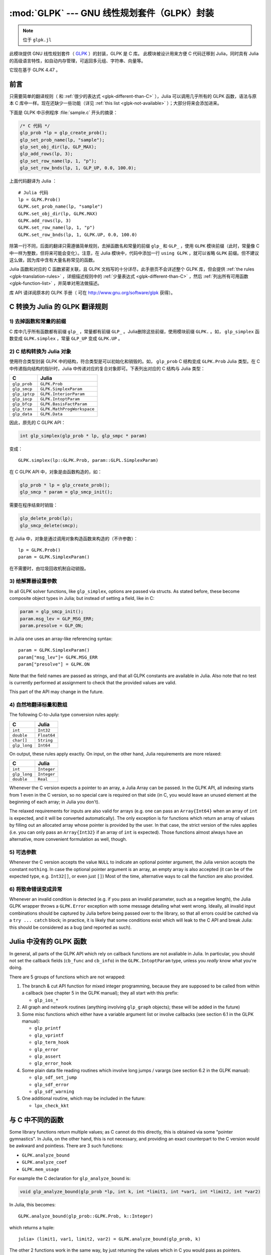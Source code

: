:mod:`GLPK` --- GNU 线性规划套件（GLPK）封装
============================================

.. module:: GLPK
   :synopsis: GLPK 封装

.. note:: 位于 ``glpk.jl``

此模块提供 GNU 线性规划套件（ `GLPK <http://www.gnu.org/software/glpk>`_ ）的封装，GLPK 是 C 库。
此模块被设计用来方便 C 代码迁移到 Julia，同时具有 Julia 的高级语言特性，如自动内存管理，可返回多元组、字符串、向量等。

它现在基于 GLPK 4.47 。

----
前言
----

只需要简单的翻译规则（ 和 :ref:`很少的表达式 <glpk-different-than-C>` ），Julia 可以调用几乎所有的 GLPK 函数，语法与原本 C 库中一样。现在还缺少一些功能（详见 :ref:`this list <glpk-not-available>` ）；大部分将来会添加进来。

下面是 GLPK 中示例程序 :file:`sample.c` 开头的摘录：

.. code-block:: c

    /* C 代码 */
    glp_prob *lp = glp_create_prob();
    glp_set_prob_name(lp, "sample");
    glp_set_obj_dir(lp, GLP_MAX);
    glp_add_rows(lp, 3);
    glp_set_row_name(lp, 1, "p");
    glp_set_row_bnds(lp, 1, GLP_UP, 0.0, 100.0);

上面代码翻译为 Julia ： ::

    # Julia 代码
    lp = GLPK.Prob()
    GLPK.set_prob_name(lp, "sample")
    GLPK.set_obj_dir(lp, GLPK.MAX)
    GLPK.add_rows(lp, 3)
    GLPK.set_row_name(lp, 1, "p")
    GLPK.set_row_bnds(lp, 1, GLPK.UP, 0.0, 100.0)

除第一行不同，后面的翻译只需遵循简单规则，去掉函数名和常量的前缀 ``glp_`` 和 ``GLP_`` ，使用 ``GLPK`` 模块前缀（此时，常量像 C 中一样为整数，但将来可能会变化）。注意，在 Julia 模块中，代码中添加一行 ``using GLPK`` ，就可以省略 ``GLPK`` 前缀。但不建议这么做，因为库中含有大量名称常见的函数。

Julia 函数和对应的 C 函数紧密关联，且 GLPK 文档写的十分详尽，此手册页不会详述整个 GLPK 库，但会提供 :ref:`the rules <glpk-translation-rules>` ，详细描述规则中的 :ref:`少量表达式 <glpk-different-than-C>` ，然后 :ref:`列出所有可用函数 <glpk-function-list>` ，并简单对用法做描述。

库 API 请详阅原本的 GLPK 手册（ 可在 http://www.gnu.org/software/glpk 获得）。

.. _glpk-translation-rules:

-------------------------------
C 转换为 Julia 的 GLPK 翻译规则
-------------------------------

1) 去掉函数和常量的前缀
^^^^^^^^^^^^^^^^^^^^^^^

C 库中几乎所有函数都有前缀 ``glp_`` ，常量都有前缀 ``GLP_`` 。Julia删除这些前缀，使用模块前缀 ``GLPK.`` 。如， ``glp_simplex`` 函数变成 ``GLPK.simplex`` ，常量 ``GLP_UP`` 变成 ``GLPK.UP`` 。

2) C 结构转换为 Julia 对象
^^^^^^^^^^^^^^^^^^^^^^^^^^

使用符合类型封装 GLPK 中的结构，符合类型是可以初始化和销毁的。如， ``glp_prob`` C 结构变成 ``GLPK.Prob`` Julia 类型。在 C 中传递指向结构的指针时，Julia 中传递对应的复合对象即可。下表列出对应的 C 结构与 Julia 类型：

+---------------+----------------------------+
|  C            |  Julia                     |
+===============+============================+
| ``glp_prob``  | ``GLPK.Prob``              |
+---------------+----------------------------+
| ``glp_smcp``  | ``GLPK.SimplexParam``      |
+---------------+----------------------------+
| ``glp_iptcp`` | ``GLPK.InteriorParam``     |
+---------------+----------------------------+
| ``glp_iocp``  | ``GLPK.IntoptParam``       |
+---------------+----------------------------+
| ``glp_bfcp``  | ``GLPK.BasisFactParam``    |
+---------------+----------------------------+
| ``glp_tran``  | ``GLPK.MathProgWorkspace`` |
+---------------+----------------------------+
| ``glp_data``  | ``GLPK.Data``              |
+---------------+----------------------------+

因此，原先的 C GLPK API：

.. code-block:: c

    int glp_simplex(glp_prob * lp, glp_smpc * param)

变成： ::

    GLPK.simplex(lp::GLPK.Prob, param::GLPL.SimplexParam)

在 C GLPK API 中，对象是由函数构造的，如：

.. code-block:: c

    glp_prob * lp = glp_create_prob();
    glp_smcp * param = glp_smcp_init();

需要在程序结束时销毁：

.. code-block:: c

    glp_delete_prob(lp);
    glp_smcp_delete(smcp);

在 Julia 中，对象是通过调用对象构造函数来构造的（不许参数）： ::

    lp = GLPK.Prob()
    param = GLPK.SimplexParam()

在不需要时，由垃圾回收机制自动销毁。


3) 给解算器设置参数
^^^^^^^^^^^^^^^^^^^

In all GLPK solver functions, like ``glp_simplex``, options are passed via structs. As stated before, these become
composite object types in Julia; but instead of setting a field, like in C:

.. code-block:: c

    param = glp_smcp_init();
    param.msg_lev = GLP_MSG_ERR;
    param.presolve = GLP_ON;

in Julia one uses an array-like referencing syntax::

    param = GLPK.SimplexParam()
    param["msg_lev"]= GLPK.MSG_ERR
    param["presolve"] = GLPK.ON

Note that the field names are passed as strings, and that all GLPK constants are available in Julia.
Also note that no test is currently performed at assignment to check that the provided values are valid.

This part of the API may change in the future.


4) 自然地翻译标量和数组
^^^^^^^^^^^^^^^^^^^^^^^

The following C-to-Julia type conversion rules apply:

+--------------+-------------+
| C            | Julia       |
+==============+=============+
| ``int``      | ``Int32``   |
+--------------+-------------+
| ``double``   | ``Float64`` |
+--------------+-------------+
| ``char[]``   | ``String``  |
+--------------+-------------+
| ``glp_long`` | ``Int64``   |
+--------------+-------------+

On output, these rules apply exactly. On input, on the other hand, Julia requirements are more relaxed:

+--------------+-------------+
| C            | Julia       |
+==============+=============+
| ``int``      | ``Integer`` |
+--------------+-------------+
| ``glp_long`` | ``Integer`` |
+--------------+-------------+
| ``double``   | ``Real``    |
+--------------+-------------+

Whenever the C version expects a pointer to an array, a Julia Array can be passed. In the GLPK API, all indexing
starts from 1 even in the C version, so no special care is required on that side (in C, you would leave an
unused element at the beginning of each array; in Julia you don't).

The relaxed requirements for inputs are also valid for arrays (e.g. one can pass an ``Array{Int64}`` when an array
of ``int`` is expected, and it will be converted automatically). The only exception is for functions which
return an array of values by filling out an allocated array whose pointer is provided by the user.
In that case, the strict version of the rules applies (i.e. you can only pass an ``Array{Int32}`` if an
array of ``int`` is expected). Those functions almost always have an alternative, more convenient formulation
as well, though.


5) 可选参数
^^^^^^^^^^^

Whenever the C version accepts the value ``NULL`` to indicate an optional pointer argument, the Julia version
accepts the constant ``nothing``. In case the optional pointer argument is an array, an empty array is
also accepted (it can be of the expected type, e.g. ``Int32[]``, or even just ``[]``)
Most of the time, alternative ways to call the function are also provided.


6) 将致命错误变成异常
^^^^^^^^^^^^^^^^^^^^^

Whenever an invalid condition is detected (e.g. if you pass an invalid parameter, such as a negative length),
the Julia GLPK wrapper throws a ``GLPK.Error`` exception with some message detailing what went wrong.
Ideally, all invalid input combinations should be captured by Julia before being passed
over to the library, so that all errors could be catched via a ``try ... catch`` block;
in practice, it is likely that some conditions exist which will leak to the C API and break Julia: this should be
considered as a bug (and reported as such).

.. _glpk-not-available:

------------------------
Julia 中没有的 GLPK 函数
------------------------

In general, all parts of the GLPK API which rely on callback functions are not avaliable in Julia.
In particular, you should not set the callback fields (``cb_func`` and ``cb_info``) in the ``GLPK.IntoptParam``
type, unless you *really* know what you're doing.

There are 5 groups of functions which are not wrapped:

1. The branch & cut API function for mixed integer programming, because they are supposed to be called from
   within a callback (see chapter 5 in the GLPK manual); they all start with this prefix:

   * ``glp_ios_*``

2. All graph and network routines (anything involving ``glp_graph`` objects); these will be added in the future)

3. Some misc functions which either have a variable argument list or involve callbacks (see section 6.1 in the GLPK
   manual):

   * ``glp_printf``
   * ``glp_vprintf``
   * ``glp_term_hook``
   * ``glp_error``
   * ``glp_assert``
   * ``glp_error_hook``

4. Some plain data file reading routines which involve long jumps / varargs (see section 6.2 in the GLPK manual):

   * ``glp_sdf_set_jump``
   * ``glp_sdf_error``
   * ``glp_sdf_warning``


5. One additional routine, which may be included in the future:

   * ``lpx_check_kkt``

.. _glpk-different-than-C:

-----------------
与 C 中不同的函数
-----------------

Some library functions return multiple values; as C cannot do this directly, this is obtained via some "pointer gymnastics".
In Julia, on the other hand, this is not necessary, and providing an exact counterpart to the C version would be awkward and
pointless. There are 3 such functions:

* ``GLPK.analyze_bound``
* ``GLPK.analyze_coef``
* ``GLPK.mem_usage``

For example the C declaration for ``glp_analyze_bound`` is:

.. code-block:: c

    void glp_analyze_bound(glp_prob *lp, int k, int *limit1, int *var1, int *limit2, int *var2)

In Julia, this becomes::

    GLPK.analyze_bound(glp_prob::GLPK.Prob, k::Integer)

which returns a tuple::

    julia> (limit1, var1, limit2, var2) = GLPK.analyze_bound(glp_prob, k)
    
The other 2 functions work in the same way, by just returning the values which in C you would pass
as pointers.

Some other functions have both a strictly-compatible calling form, for simplifying C code porting,
and some more convenient Julia counterparts. See :ref:`the list below <glpk-function-list>` for more details.

One function has a different return value: ``GLPK.version`` returns a tuple of integer with the major and minor
version numbers, rather then a string.

.. _glpk-function-list:

------------------------
Julia 中的 GLPK 函数列表
------------------------

As stated above, this list only offers a brief explanation of what each function does and presents alternative
calling forms when available. Refer to the GLPK manual for a complete description.

.. function:: set_prob_name(glp_prob, name)

    Assigns a name to the problem object (or deletes it if ``name`` is empty or ``nothing``).

.. function:: set_obj_name(glp_prob, name)

    Assigns a name to the objective function (or deletes it if ``name`` is empty or ``nothing``).

.. function:: set_obj_dir(glp_prob, dir)

    Sets the optimization direction, ``GLPK.MIN`` (minimization) or ``GLPK.MAX`` (maximization).

.. function:: add_rows(glp_prob, rows)

    Adds the given number of rows (constraints) to the problem object; returns the number of
    the first new row added.

.. function:: add_cols(glp_prob, cols)

    Adds the given number of columns (structural variables) to the problem object; returns the number of
    the first new column added.

.. function:: set_row_name(glp_prob, row, name)

    Assigns a name to the specified row (or deletes it if ``name`` is empty or ``nothing``).

.. function:: set_col_name(glp_prob, col, name)

    Assigns a name to the specified column (or deletes it if ``name`` is empty or ``nothing``).

.. function:: set_row_bnds(glp_prob, row, bounds_type, lb, ub)

    Sets the type and bounds on a row. ``type`` must be one of ``GLPK.FR`` (free), ``GLPK.LO`` (lower bounded),
    ``GLPK.UP`` (upper bounded), ``GLPK.DB`` (double bounded), ``GLPK.FX`` (fixed).

    At initialization, each row is free.

.. function:: set_col_bnds(glp_prob, col, bounds_type, lb, ub)

    Sets the type and bounds on a column. ``type`` must be one of ``GLPK.FR`` (free), ``GLPK.LO`` (lower bounded),
    ``GLPK.UP`` (upper bounded), ``GLPK.DB`` (double bounded), ``GLPK.FX`` (fixed).

    At initialization, each column is fixed at 0.

.. function:: set_obj_coef(glp_prob, col, coef)

    Sets the objective coefficient to a column (``col`` can be 0 to indicate the constant term of the objective function).

.. function:: set_mat_row(glp_prob, row, [len,] ind, val)

    Sets (replaces) the content of a row. The content is specified in sparse format: ``ind`` is a vector of indices,
    ``val`` is the vector of corresponding values. ``len`` is the number of vector elements which will be considered,
    and must be less or equal to the length of both ``ind`` and ``val``.  If ``len`` is 0, ``ind`` and/or ``val`` can be ``nothing``.

    In Julia, ``len`` can be omitted, and then it is inferred from ``ind`` and ``val`` (which need to have the same length
    in such case).

.. function:: set_mat_col(glp_prob, col, [len,] ind, val)

    Sets (replaces) the content of a column. Everything else is like ``set_mat_row``.

.. function:: load_matrix(glp_prob, [numel,] ia, ja, ar)
              load_matrix(glp_prob, A)

    Sets (replaces) the content matrix (i.e. sets all  rows/coluns at once). The matrix is passed in sparse
    format.

    In the first form (original C API), it's passed via 3 vectors: ``ia`` and ``ja`` are for rows/columns
    indices, ``ar`` is for values. ``numel`` is the number of elements which will be read and must be less or
    equal to the length of any of the 3 vectors. If ``numel`` is 0, any of the vectors can be passed as ``nothing``.

    In Julia, ``numel`` can be omitted, and then it is inferred from ``ia``, ``ja`` and ``ar`` (which need to have the same length
    in such case).

    Also, in Julia there's a second, simpler calling form, in which the matrix is passed as a ``SparseMatrixCSC`` object.

.. function:: check_dup(rows, cols, [numel,] ia, ja)

    Check for duplicates in the indices vectors ``ia`` and ``ja``. ``numel`` has the same meaning and (optional) use as in
    ``load_matrix``. 返回0 if no duplicates/out-of-range indices are found, or a positive number indicating where a duplicate
    occurs, or a negative number indicating an out-of-bounds index.

.. function:: sort_matrix(glp_prob)

    Sorts the elements of the problem object's matrix.

.. function:: del_rows(glp_prob, [num_rows,] rows_ids)

    删除rows from the problem object. Rows are specified in the ``rows_ids`` vector. ``num_rows`` is the number of elements
    of ``rows_ids`` which will be considered, and must be less or equal to the length id ``rows_ids``. If ``num_rows`` is 0, ``rows_ids``
    can be ``nothing``. In Julia, ``num_rows`` is optional (it's inferred from ``rows_ids`` if not given).

.. function:: del_cols(glp_prob, cols_ids)

    删除columns from the problem object. See ``del_rows``.

.. function:: copy_prob(glp_prob_dest, glp_prob, copy_names)

    Makes a copy of the problem object. The flag ``copy_names`` determines if names are copied, and must be either ``GLPK.ON`` or ``GLPK.OFF``.

.. function:: erase_prob(glp_prob)

    Resets the problem object.

.. function:: get_prob_name(glp_prob)

    返回the problem object's name. Unlike the C version, if the problem has no assigned name, returns an empty string.

.. function:: get_obj_name(glp_prob)

    返回the objective function's name. Unlike the C version, if the objective has no assigned name, returns an empty string.

.. function:: get_obj_dir(glp_prob)

    返回the optimization direction, ``GLPK.MIN`` (minimization) or ``GLPK.MAX`` (maximization).

.. function:: get_num_rows(glp_prob)

    返回the current number of rows.

.. function:: get_num_cols(glp_prob)

    返回the current number of columns.

.. function:: get_row_name(glp_prob, row)

    返回the name of the specified row. Unlike the C version, if the row has no assigned name, returns an empty string.

.. function:: get_col_name(glp_prob, col)

    返回the name of the specified column. Unlike the C version, if the column has no assigned name, returns an empty string.

.. function:: get_row_type(glp_prob, row)

    返回the type of the specified row: ``GLPK.FR`` (free), ``GLPK.LO`` (lower bounded),
    ``GLPK.UP`` (upper bounded), ``GLPK.DB`` (double bounded), ``GLPK.FX`` (fixed).

.. function:: get_row_lb(glp_prob, row)

    返回the lower bound of the specified row, ``-DBL_MAX`` if unbounded.

.. function:: get_row_ub(glp_prob, row)

    返回the upper bound of the specified row, ``+DBL_MAX`` if unbounded.

.. function:: get_col_type(glp_prob, col)

    返回the type of the specified column: ``GLPK.FR`` (free), ``GLPK.LO`` (lower bounded),
    ``GLPK.UP`` (upper bounded), ``GLPK.DB`` (double bounded), ``GLPK.FX`` (fixed).

.. function:: get_col_lb(glp_prob, col)

    返回the lower bound of the specified column, ``-DBL_MAX`` if unbounded.

.. function:: get_col_ub(glp_prob, col)

    返回the upper bound of the specified column, ``+DBL_MAX`` if unbounded.

.. function:: get_obj_coef(glp_prob, col)

    返回 the objective coefficient to a column (``col`` can be 0 to indicate the constant term of the objective function).

.. function:: get_num_nz(glp_prob)

    返回 the number of non-zero elements in the constraint matrix.

.. function:: get_mat_row(glp_prob, row, ind, val)
              get_mat_row(glp_prob, row)

    返回the contents of a row. In the first form (original C API), it fills the ``ind`` and ``val`` vectors provided,
    which must be of type ``Vector{Int32}`` and ``Vector{Float64}`` respectively, and have a sufficient length to hold the result
    (or they can be empty or ``nothing``, and then they're not filled). It returns the length of the result.

    In Julia, there's a second, simpler calling form which allocates and returns the two vectors as ``(ind, val)``.

.. function:: get_mat_col(glp_prob, col, ind, val)
              get_mat_col(glp_prob, col)

    返回the contents of a column. See ``get_mat_row``.

.. function:: create_index(glp_prob)

    Creates the name index (used by ``find_row``, ``find_col``) for the problem object.

.. function:: find_row(glp_prob, name)

    Finds the numeric id of a row by name. 返回0 if no row with the given name is found.

.. function:: find_col(glp_prob, name)

    Finds the numeric id of a column by name. 返回0 if no column with the given name is found.

.. function:: delete_index(glp_prob)

    删除the name index for the problem object.

.. function:: set_rii(glp_prob, row, rii)

    Sets the rii scale factor for the specified row.

.. function:: set_sjj(glp_prob, col, sjj)

    Sets the sjj scale factor for the specified column.

.. function:: get_rii(glp_prob, row)

    返回the rii scale factor for the specified row.

.. function:: get_sjj(glp_prob, col)

    返回the sjj scale factor for the specified column.

.. function:: scale_prob(glp_prob, flags)

    Performs automatic scaling of problem data for the problem object. The parameter ``flags`` can be ``GLPK.SF_AUTO`` (automatic)
    or a bitwise OR of the forllowing: ``GLPK.SF_GM`` (geometric mean), ``GLPK.SF_EQ`` (equilibration), ``GLPK.SF_2N`` (nearest power of 2),
    ``GLPK.SF_SKIP`` (skip if well scaled).

.. function:: unscale_prob(glp_prob)

    Unscale the problem data (cancels the scaling effect).

.. function:: set_row_stat(glp_prob, row, stat)

    Sets the status of the specified row. ``stat`` must be one of: ``GLPK.BS`` (basic), ``GLPK.NL`` (non-basic lower bounded),
    ``GLPK.NU`` (non-basic upper-bounded), ``GLPK.NF`` (non-basic free), ``GLPK.NS`` (non-basic fixed).

.. function:: set_col_stat(glp_prob, col, stat)

    Sets the status of the specified column. ``stat`` must be one of: ``GLPK.BS`` (basic), ``GLPK.NL`` (non-basic lower bounded),
    ``GLPK.NU`` (non-basic upper-bounded), ``GLPK.NF`` (non-basic free), ``GLPK.NS`` (non-basic fixed).

.. function:: std_basis(glp_prob)

    构造the standard (trivial) initial LP basis for the problem object.

.. function:: adv_basis(glp_prob, [flags])

    构造an advanced initial LP basis for the problem object. The flag ``flags`` is optional; it must be 0 if given.

.. function:: cpx_basis(glp_prob)

    构造an initial LP basis for the problem object with the algorithm proposed by R. Bixby.

.. function:: simplex(glp_prob, [glp_param])

    The routine ``simplex`` is a driver to the LP solver based on the simplex
    method. This routine retrieves problem data from the specified problem
    object, calls the solver to solve the problem instance, and stores results of
    computations back into the problem object.

    The parameters are specified via the optional ``glp_param`` argument, which is of type ``GLPK.SimplexParam``
    (or ``nothing`` to use the default settings).

    返回0 in case of success, or a non-zero flag specifying the reason for failure: ``GLPK.EBADB`` (invalid base),
    ``GLPK.ESING`` (singular matrix), ``GLPK.ECOND`` (ill-conditioned matrix), ``GLPK.EBOUND`` (incorrect bounds),
    ``GLPK.EFAIL`` (solver failure), ``GLPK.EOBJLL`` (lower limit reached), ``GLPK.EOBJUL`` (upper limit reached),
    ``GLPK.ITLIM`` (iterations limit exceeded), ``GLPK.ETLIM`` (time limit exceeded), ``GLPK.ENOPFS`` (no primal feasible
    solution), ``GLPK.ENODFS`` (no dual feasible solution).

.. function:: exact(glp_prob, [glp_param])

    A tentative implementation of the primal two-phase simplex method based on exact (rational) arithmetic. Similar to
    ``simplex``. The optional ``glp_param`` is of type ``GLPK.SimplexParam``.

    The possible return values are ``0`` (success) or ``GLPK.EBADB``, ``GLPK.ESING``, ``GLPK.EBOUND``,
    ``GLPK.EFAIL``, ``GLPK.ITLIM``, ``GLPK.ETLIM`` (see :func:`simplex`).

.. function:: init_smcp(glp_param)

    Initializes a ``GLPK.SimplexParam`` object with the default values. In Julia, this is done at object creation time; this
    function can be used to reset the object.

.. function:: get_status(glp_prob)

    返回the generic status of the current basic solution: ``GLPK.OPT`` (optimal),
    ``GLPK.FEAS`` (feasible), ``GLPK.INFEAS`` (infeasible), ``GLPK.NOFEAS`` (no feasible solution), ``GLPK.UNBND``
    (unbounded solution), ``GLPK.UNDEF`` (undefined).

.. function:: get_prim_stat(glp_prob)

    返回the status of the primal basic solution: ``GLPK.FEAS``, ``GLPK.INFEAS``, ``GLPK.NOFEAS``,
    ``GLPK.UNDEF`` (see :func:`get_status`).

.. function:: get_dual_stat(glp_prob)

    返回the status of the dual basic solution: ``GLPK.FEAS``, ``GLPK.INFEAS``, ``GLPK.NOFEAS``,
    ``GLPK.UNDEF`` (see :func:`get_status`).

.. function:: get_obj_val(glp_prob)

    返回the current value of the objective function.

.. function:: get_row_stat(glp_prob, row)

    返回the status of the specified row: ``GLPK.BS``, ``GLPK.NL``, ``GLPK.NU``, ``GLPK.NF``,
    ``GLPK.NS`` (see :func:`set_row_stat`).

.. function:: get_row_prim(glp_prob, row)

    返回the primal value of the specified row.

.. function:: get_row_dual(glp_prob, row)

    返回the dual value (reduced cost) of the specified row.

.. function:: get_col_stat(glp_prob, col)

    返回the status of the specified column: ``GLPK.BS``, ``GLPK.NL``, ``GLPK.NU``, ``GLPK.NF``,
    ``GLPK.NS`` (see :func:`set_row_stat`).

.. function:: get_col_prim(glp_prob, col)

    返回the primal value of the specified column.

.. function:: get_col_dual(glp_prob, col)

    返回the dual value (reduced cost) of the specified column.

.. function:: get_unbnd_ray(glp_prob)

    返回the number k of a variable, which causes primal or dual unboundedness (if 1 <= k <= rows
    it's row k; if rows+1 <= k <= rows+cols it's column k-rows, if k=0 such variable is not defined).

.. function:: interior(glp_prob, [glp_param])

    The routine ``interior`` is a driver to the LP solver based on the primal-dual
    interior-point method. This routine retrieves problem data from the
    specified problem object, calls the solver to solve the problem instance, and
    stores results of computations back into the problem object.

    The parameters are specified via the optional ``glp_param`` argument, which is of type ``GLPK.InteriorParam``
    (or ``nothing`` to use the default settings).

    返回 0 in case of success, or a non-zero flag specifying the reason for failure: ``GLPK.EFAIL`` (solver failure),
    ``GLPK.ENOCVG`` (very slow convergence, or divergence), ``GLPK.ITLIM`` (iterations limit exceeded),
    ``GLPK.EINSTAB`` (numerical instability).

.. function:: init_iptcp(glp_param)

    Initializes a ``GLPK.InteriorParam`` object with the default values. In Julia, this is done at object creation time; this
    function can be used to reset the object.

.. function:: ipt_status(glp_prob)

    返回the status of the interior-point solution: ``GLPK.OPT`` (optimal),
    ``GLPK.INFEAS`` (infeasible), ``GLPK.NOFEAS`` (no feasible solution), ``GLPK.UNDEF`` (undefined).

.. function:: ipt_obj_val(glp_prob)

    返回the current value of the objective function for the interior-point solution.

.. function:: ipt_row_prim(glp_prob, row)

    返回the primal value of the specified row for the interior-point solution.

.. function:: ipt_row_dual(glp_prob, row)

    返回the dual value (reduced cost) of the specified row for the interior-point solution.

.. function:: ipt_col_prim(glp_prob, col)

    返回the primal value of the specified column for the interior-point solution.

.. function:: ipt_col_dual(glp_prob, col)

    返回the dual value (reduced cost) of the specified column for the interior-point solution.

.. function:: set_col_kind(glp_prob, col, kind)

    Sets the kind for the specified column (for mixed-integer programming). ``kind`` must be one of:
    ``GLPK.CV`` (continuous), ``GLPK.IV`` (integer), ``GLPK.BV`` (binary, 0/1).

.. function:: get_col_kind(glp_prob, col)

    返回the kind for the specified column (see :func:`set_col_kind`).

.. function:: get_num_int(glp_prob)

    返回the number of columns marked as integer (including binary).

.. function:: get_num_bin(glp_prob)

    返回the number of columns marked binary.

.. function:: intopt(glp_prob, [glp_param])

    The routine ``intopt`` is a driver to the mixed-integer-programming (MIP) solver
    based on the branch- and-cut method, which is a hybrid of branch-and-bound
    and cutting plane methods.

    The parameters are specified via the optional ``glp_param`` argument, which is of type ``GLPK.IntoptParam``
    (or ``nothing`` to use the default settings).

    返回 0 in case of success, or a non-zero flag specifying the reason for failure: ``GLPK.EBOUND`` (incorrect bounds),
    ``GLPK.EROOT`` (no optimal LP basis given), ``GLPK.ENOPFS`` (no primal feasible LP solution), ``GLPK.ENODFS`` (no dual
    feasible LP solution), ``GLPK.EFAIL`` (solver failure), ``GLPK.EMIPGAP`` (mip gap tolearance reached), ``GLPK.ETLIM``
    (time limit exceeded), ``GLPK.ESTOP`` (terminated by application).

.. function:: init_iocp(glp_param)

    Initializes a ``GLPK.IntoptParam`` object with the default values. In Julia, this is done at object creation time; this
    function can be used to reset the object.

.. function:: mip_status(glp_prob)

    返回the generic status of the MIP solution: ``GLPK.OPT`` (optimal),
    ``GLPK.FEAS`` (feasible), ``GLPK.NOFEAS`` (no feasible solution), ``GLPK.UNDEF`` (undefined).

.. function:: mip_obj_val(glp_prob)

    返回the current value of the objective function for the MIP solution.

.. function:: mip_row_val(glp_prob, row)

    返回the value of the specified row for the MIP solution.

.. function:: mip_col_val(glp_prob, col)

    返回the value of the specified column for the MIP solution.

.. function:: read_mps(glp_prob, format, [param,] filename)

    Reads problem data in MPS format from a text file. ``format`` must be one of ``GLPK.MPS_DECK`` (fixed, old) or ``GLPK.MPS_FILE``
    (free, modern). ``param`` is optional; if given it must be ``nothing``.

    返回 0 upon success; throws an error in case of failure.

.. function:: write_mps(glp_prob, format, [param,] filename)

    Writes problem data in MPS format from a text file. See ``read_mps``.

    返回 0 upon success; throws an error in case of failure.

.. function:: read_lp(glp_prob, [param,] filename)

    Reads problem data in CPLEX LP format from a text file. ``param`` is optional; if given it must be ``nothing``.

    返回 0 upon success; throws an error in case of failure.

.. function:: write_lp(glp_prob, [param,] filename)

    Writes problem data in CPLEX LP format from a text file. See ``read_lp``.

    返回 0 upon success; throws an error in case of failure.

.. function:: read_prob(glp_prob, [flags,] filename)

    Reads problem data in GLPK LP/MIP format from a text file. ``flags`` is optional; if given it must be 0.

    返回 0 upon success; throws an error in case of failure.

.. function:: write_prob(glp_prob, [flags,] filename)

    Writes problem data in GLPK LP/MIP format from a text file. See ``read_prob``.

    返回 0 upon success; throws an error in case of failure.

.. function:: mpl_read_model(glp_tran, filename, skip)

    Reads the model section and, optionally, the data section, from a text file in MathProg format, and stores it
    in ``glp_tran``, which is a ``GLPK.MathProgWorkspace`` object. If ``skip`` is nonzero, the data section is skipped
    if present.

    返回 0 upon success; throws an error in case of failure.

.. function:: mpl_read_data(glp_tran, filename)

    Reads data section from a text file in MathProg format and stores it in ``glp_tran``, which is a
    ``GLPK.MathProgWorkspace`` object. May be called more than once.

    返回 0 upon success; throws an error in case of failure.

.. function:: mpl_generate(glp_tran, [filename])

    Generates the model using its description stored in the ``GLPK.MathProgWorkspace`` translator workspace ``glp_tran``.
    The optional ``filename`` specifies an output file; if not given or ``nothing``, the terminal is used.

    返回 0 upon success; throws an error in case of failure.

.. function:: mpl_build_prob(glp_tran, glp_prob)

    Transfer information from the ``GLPK.MathProgWorkspace`` translator workspace ``glp_tran`` to the ``GLPK.Prob`` problem
    object ``glp_prob``.

.. function:: mpl_postsolve(glp_tran, glp_prob, sol)

    Copies the solution from the ``GLPK.Prob`` problem object ``glp_prob`` to the ``GLPK.MathProgWorkspace`` translator workspace
    ``glp_tran`` and then executes all the remaining model statements, which follow the solve statement.

    The parameter ``sol`` specifies which solution should be copied from the problem object to the workspace: ``GLPK.SOL`` (basic),
    ``GLPK.IPT`` (interior-point), ``GLPK.MIP`` (MIP).

    返回 0 upon success; throws an error in case of failure.

.. function:: print_sol(glp_prob, filename)

    Writes the current basic solution to a text file, in printable format.

    返回 0 upon success; throws an error in case of failure.

.. function:: read_sol(glp_prob, filename)

    Reads the current basic solution from a text file, in the format used by ``write_sol``.

    返回 0 upon success; throws an error in case of failure.

.. function:: write_sol(glp_prob, filename)

    Writes the current basic solution from a text file, in a format which can be read by ``read_sol``.

    返回 0 upon success; throws an error in case of failure.

.. function:: print_ipt(glp_prob, filename)

    Writes the current interior-point solution to a text file, in printable format.

    返回 0 upon success; throws an error in case of failure.

.. function:: read_ipt(glp_prob, filename)

    Reads the current interior-point solution from a text file, in the format used by ``write_ipt``.

    返回 0 upon success; throws an error in case of failure.

.. function:: write_ipt(glp_prob, filename)

    Writes the current interior-point solution from a text file, in a format which can be read by ``read_ipt``.

    返回 0 upon success; throws an error in case of failure.

.. function:: print_mip(glp_prob, filename)

    Writes the current MIP solution to a text file, in printable format.

    返回 0 upon success; throws an error in case of failure.

.. function:: read_mip(glp_prob, filename)

    Reads the current MIP solution from a text file, in the format used by ``write_mip``.

    返回0 upon success; throws an error in case of failure.

.. function:: write_mip(glp_prob, filename)

    Writes the current MIP solution from a text file, in a format which can be read by ``read_mip``.

    返回 0 upon success; throws an error in case of failure.

.. function:: print_ranges(glp_prob, [[len,] list,] [flags,] filename)

    Performs sensitivity analysis of current optimal basic solution and writes the analysis report
    in human-readable format to a text file. ``list`` is a vector specifying the rows/columns to analyze
    (if 1 <= list[i] <= rows, analyzes row list[i]; if rows+1 <= list[i] <= rows+cols, analyzes column
    list[i]-rows). ``len`` is the number of elements of ``list`` which will be consideres, and must be smaller
    or equal to the length of the list. In Julia, ``len`` is optional (it's inferred from ``len`` if not given).
    ``list`` can be empty of ``nothing`` or not given at all, implying all indices will be analyzed. ``flags`` is
    optional, and must be 0 if given.

    To call this function, the current basic solution must be optimal, and the basis factorization must exist.

    返回 0 upon success, non-zero otherwise.

.. function:: bf_exists(glp_prob)

    返回non-zero if the basis fatorization for the current basis exists, 0 otherwise.

.. function:: factorize(glp_prob)

    Computes the basis factorization for the current basis.

    返回 0 if successful, otherwise: ``GLPK.EBADB`` (invalid matrix), ``GLPK.ESING`` (singluar matrix),
    ``GLPK.ECOND`` (ill-conditioned matrix).

.. function:: bf_updated(glp_prob)

    返回 0 if the basis factorization was computed from scratch, non-zero otherwise.

.. function:: get_bfcp(glp_prob, glp_param)

    Retrieves control parameters, which are used on computing and updating the basis factorization
    associated with the problem object, and stores them in the ``GLPK.BasisFactParam`` object ``glp_param``.

.. function:: set_bfcp(glp_prob, [glp_param])

    Sets the control parameters stored in the ``GLPK.BasisFactParam`` object ``glp_param`` into the problem
    object. If ``glp_param`` is ``nothing`` or is omitted, resets the parameters to their defaults.

    The ``glp_param`` should always be retreived via ``get_bfcp`` before changing its values and calling
    this function.

.. function:: get_bhead(glp_prob, k)

    返回the basis header information for the current basis. ``k`` is a row index.
    
    返回either i such that 1 <= i <= rows, if ``k`` corresponds to i-th auxiliary variable,
    or rows+j such that 1 <= j <= columns, if ``k`` corresponds to the j-th structural variable.

.. function:: get_row_bind(glp_prob, row)

    返回the index of the basic variable ``k`` which is associated with the specified row, or ``0`` if
    the variable is non-basic. If ``GLPK.get_bhead(glp_prob, k) == row``, then ``GLPK.get_bind(glp_prob, row) = k``.

.. function:: get_col_bind(glp_prob, col)

    返回the index of the basic variable ``k`` which is associated with the specified column, or ``0`` if
    the variable is non-basic. If ``GLPK.get_bhead(glp_prob, k) == rows+col``, then ``GLPK.get_bind(glp_prob, col) = k``.

.. function:: ftran(glp_prob, v)

    Performs forward transformation (FTRAN), i.e. it solves the system Bx = b, where B is the basis matrix,
    x is the vector of unknowns to be computed, b is the vector of right-hand sides. At input, ``v`` represents the
    vector b; at output, it contains the vector x. ``v`` must be a ``Vector{Float64}`` whose length is the number of rows.

.. function:: btran(glp_prob, v)

    Performs backward transformation (BTRAN), i.e. it solves the system ``B'x = b``, where ``B`` is the transposed of the basis
    matrix, ``x`` is the vector of unknowns to be computed, ``b`` is the vector of right-hand sides. At input, ``v`` represents the
    vector ``b``; at output, it contains the vector ``x``. ``v`` must be a ``Vector{Float64}`` whose length is the number of rows.

.. function:: warm_up(glp_prob)

    "Warms up" the LP basis using current statuses assigned to rows and columns, i.e. computes factorization of the basis
    matrix (if it does not exist), computes primal and dual components of basic solution, and determines the solution status.

    返回 0 if successful, otherwise: ``GLPK.EBADB`` (invalid matrix), ``GLPK.ESING`` (singluar matrix),
    ``GLPK.ECOND`` (ill-conditioned matrix).

.. function:: eval_tab_row(glp_prob, k, ind, val)
              eval_tab_row(glp_prob, k)

    Computes a row of the current simplex tableau which corresponds to some basic variable specified by the parameter ``k``.
    If 1 <= ``k`` <= rows, uses ``k``-th auxiliary variable; if rows+1 <= ``k`` <= rows+cols, uses (``k``-rows)-th structural
    variable. The basis factorization must exist.

    In the first form, stores the result in the provided vectors ``ind`` and ``val``, which must be of type ``Vector{Int32}`` and
    ``Vector{Float64}``, respectively, and returns the length of the outcome; in Julia, the vectors will be resized as needed to hold
    the result.

    In the second, simpler form, ``ind`` and ``val`` are returned in a tuple as the output of the function.

.. function:: eval_tab_col(glp_prob, k, ind, val)
              eval_tab_col(glp_prob, k)

    Computes a column of the current simplex tableau which corresponds to some non-basic variable specified by the parameter ``k``.
    See ``eval_tab_row``.

.. function:: transform_row(glp_prob, [len,] ind, val)

    Performs the same operation as ``eval_tab_row`` with the exception that the row to be transformed is specified
    explicitly as a sparse vector. The parameter ``len`` is the number of elements of ``ind`` and ``val`` which will be used,
    and must be smaller or equal to the length of both vectors; in Julia it is optional (and the ``ind`` and ``val`` must have the
    same length). The vectors ``int`` and ``val`` must be of type ``Vector{Int32}`` and ``Vector{Float64}``, respectively, since
    they will also hold the result; in Julia, they will be resized to the resulting required length.

    返回the length if the resulting vectors ``ind`` and ``val``.

.. function:: transform_col(glp_prob, [len,] ind, val)

    Performs the same operation as ``eval_tab_col`` with the exception that the row to be transformed is specified
    explicitly as a sparse vector. See ``transform_row``.

.. function:: prim_rtest(glp_prob, [len,] ind, val, dir, eps)

    Performs the primal ratio test using an explicitly specified column of the simplex table.
    The current basic solution must be primal feasible.
    The column is specified in sparse format by ``len`` (length of the vector), ``ind`` and ``val`` (indices and values of
    the vector). ``len`` is the number of elements which will be considered and must be smaller or equal to the length of
    both ``ind`` and ``val``; in Julia, it can be omitted (and then ``ind`` and ``val`` must have the same length).
    The indices in ``ind`` must be between 1 and rows+cols; they must correspond to basic variables.
    ``dir`` is a direction parameter which must be either +1 (increasing) or -1 (decreasing).
    ``eps`` is a tolerance parameter and must be positive.
    See the GLPK manual for a detailed explanation.

    返回the position in ``ind`` and ``val`` which corresponds to the pivot element, or 0 if the choice cannot be made.

.. function:: dual_rtest(glp_prob, [len,] ind, val, dir, eps)

    Performs the dual ratio test using an explicitly specified row of the simplex table.
    The current basic solution must be dual feasible.
    The indices in ``ind`` must correspond to non-basic variables.
    Everything else is like in ``prim_rtest``.

.. function:: analyze_bound(glp_prob, k)

    Analyzes the effect of varying the active bound of specified non-basic variable. See the GLPK manual for a
    detailed explanation.
    In Julia, this function has a different API then C. It returns ``(limit1, var1, limit2, var2)`` rather
    then taking them as pointers in the argument list.

.. function:: analyze_coef(glp_prob, k)

    Analyzes the effect of varying the objective coefficient at specified basic variable. See the GLPK manual for a
    detailed explanation.
    In Julia, this function has a different API then C. It returns
    ``(coef1, var1, value1, coef2, var2, value2)`` rather then taking them as pointers in the argument list.

.. function:: init_env()

    Initializes the GLPK environment. Not normally needed.

    返回 0 (initilization successful), 1 (environment already initialized), 2 (failed, insufficient memory) or
    3 (failed, unsupported programming model).

.. function:: version()

    返回the GLPK version number. In Julia, instead of returning a string as in C, it returns a tuple of integer
    values, containing the major and the minor number.  

.. function:: free_env()

    Frees all resources used by GLPK routines (memory blocks, etc.) which are currently still in use. Not normally needed.

    返回 0 if successful, 1 if envirnoment is inactive.

.. function:: term_out(flag)

    Enables/disables the terminal output of glpk routines. ``flag`` is either ``GLPK.ON`` (output enabled) or ``GLPK.OFF``
    (output disabled).

    返回the previous status of the terminal output.

.. function:: open_tee(filename)

    Starts copying all the terminal output to an output text file.

    返回 0 if successful, 1 if already active, 2 if it fails creating the output file.

.. function:: close_tee()

    Stops copying the terminal output to the output text file previously open by the ``open_tee``.

    返回 0 if successful, 1 if copying terminal output was not started.

.. function:: malloc(size)

    Replacement of standard C ``malloc``. Allocates uninitialized memeory which must freed with ``free``.

    返回a pointer to the allocated memory.

.. function:: calloc(n, size)

    Replacement of standard C ``calloc``, but does not initialize the memeory.
    Allocates uninitialized memeory which must freed with ``free``.

    返回a pointer to the allocated memory.

.. function:: free(ptr)

    Deallocates a memory block previously allocated by ``malloc`` or ``calloc``.

.. function:: mem_usage()

    Reports some information about utilization of the memory by the routines ``malloc``, ``calloc``,
    and ``free``.
    In Julia, this function has a different API then C. It returns ``(count, cpeak, total, tpeak)`` rather
    then taking them as pointers in the argument list.

.. function:: mem_limit(limit)

    Limits the amount of memory avaliable for dynamic allocation to a value in megabyes given by the integer
    parameter ``limit``.

.. function:: time()

    返回the current universal time (UTC), in milliseconds.

.. function:: difftime(t1, t0)

    返回the difference between two time values ``t1`` and ``t0``, expressed in seconds.

.. function:: sdf_open_file(filename)

    Opens a plain data file.

    If successful, returns a ``GLPK.Data`` object, otherwise throws an error.

.. function:: sdf_read_int(glp_data)

    Reads an integer number from the plain data file specified by the ``GLPK.Data`` parameter ``glp_data``, skipping initial
    whitespace.

.. function:: sdf_read_num(glp_data)

    Reads a floating point number from the plain data file specified by the ``GLPK.Data`` parameter ``glp_data``, skipping initial
    whitespace.

.. function:: sdf_read_item(glp_data)

    Reads a data item (a String) from the plain data file specified by the ``GLPK.Data`` parameter ``glp_data``, skipping initial
    whitespace.

.. function:: sdf_read_text(glp_data)

    Reads a line of text from the plain data file specified by the ``GLPK.Data`` parameter ``glp_data``, skipping initial and final
    whitespace.

.. function:: sdf_line(glp_data)

    返回the current line in the ``GLPK.Data`` object ``glp_data``

.. function:: sdf_close_file(glp_data)

    Closes the file associated to ``glp_data`` and frees the resources.

.. function:: read_cnfsat(glp_prob, filename)

    Reads the CNF-SAT problem data in DIMACS format from a text file.

    返回 0 upon success; throws an error in case of failure.

.. function:: check_cnfsat(glp_prob)

    Checks if the problem object encodes a CNF-SAT problem instance, in which case it returns 0,
    otherwise returns non-zero.

.. function:: write_cnfsat(glp_prob, filename)

    Writes the CNF-SAT problem data in DIMACS format into a text file.

    返回 0 upon success; throws an error in case of failure.

.. function:: minisat1(glp_prob)

    The routine ``minisat1`` is a driver to MiniSat, a CNF-SAT solver developed by
    Niklas Eén and Niklas Sörensson, Chalmers University of Technology, Sweden.

    返回 0 in case of success, or a non-zero flag specifying the reason for failure: ``GLPK.EDATA``
    (problem is not CNF-SAT), ``GLPK.EFAIL`` (solver failure).

.. function:: intfeas1(glp_prob, use_bound, obj_bound)

    The routine ``glp_intfeas1`` is a tentative implementation of an integer feasibility solver
    based on a CNF-SAT solver (currently MiniSat). ``use_bound`` is a flag: if zero, any feasible solution
    is seeked, otherwise seraches for an integer feasible solution. ``obj_bound`` is used only if
    ``use_bound`` is non-zero, and specifies an upper/lower bound (for maximization/minimazion respectively)
    to the objective function.

    All variables (columns) must either be binary or fixed. All constraint and objective coeffient
    must be integer.

    返回 0 in case of success, or a non-zero flag specifying the reason for failure: ``GLPK.EDATA``
    (problem data is not valid), ``GLPK.ERANGE`` (integer overflow occurred), ``GLPK.EFAIL`` (solver failure).
